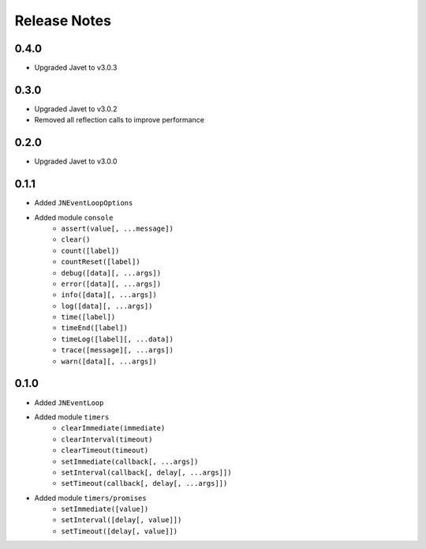 =============
Release Notes
=============

0.4.0
-----

* Upgraded Javet to v3.0.3

0.3.0
-----

* Upgraded Javet to v3.0.2
* Removed all reflection calls to improve performance

0.2.0
-----

* Upgraded Javet to v3.0.0

0.1.1
-----

* Added ``JNEventLoopOptions``
* Added module ``console``
    * ``assert(value[, ...message])``
    * ``clear()``
    * ``count([label])``
    * ``countReset([label])``
    * ``debug([data][, ...args])``
    * ``error([data][, ...args])``
    * ``info([data][, ...args])``
    * ``log([data][, ...args])``
    * ``time([label])``
    * ``timeEnd([label])``
    * ``timeLog([label][, ...data])``
    * ``trace([message][, ...args])``
    * ``warn([data][, ...args])``

0.1.0
-----

* Added ``JNEventLoop``
* Added module ``timers``
    * ``clearImmediate(immediate)``
    * ``clearInterval(timeout)``
    * ``clearTimeout(timeout)``
    * ``setImmediate(callback[, ...args])``
    * ``setInterval(callback[, delay[, ...args]])``
    * ``setTimeout(callback[, delay[, ...args]])``
* Added module ``timers/promises``
    * ``setImmediate([value])``
    * ``setInterval([delay[, value]])``
    * ``setTimeout([delay[, value]])``
